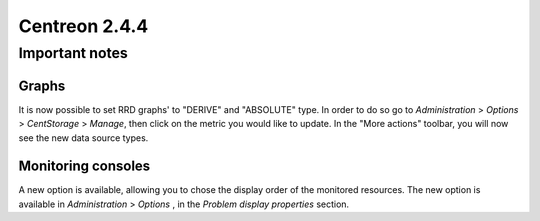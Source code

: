 ==============
Centreon 2.4.4
==============

***************
Important notes
***************

Graphs
======

It is now possible to set RRD graphs' to "DERIVE" and "ABSOLUTE" type. In order 
to do so go to `Administration` > `Options` > `CentStorage` > `Manage`, then
click on the metric you would like to update. In the "More actions" toolbar, you 
will now see the new data source types.


Monitoring consoles
===================

A new option is available, allowing you to chose the display order of the 
monitored resources. The new option is available in `Administration` > `Options`
, in the `Problem display properties` section.